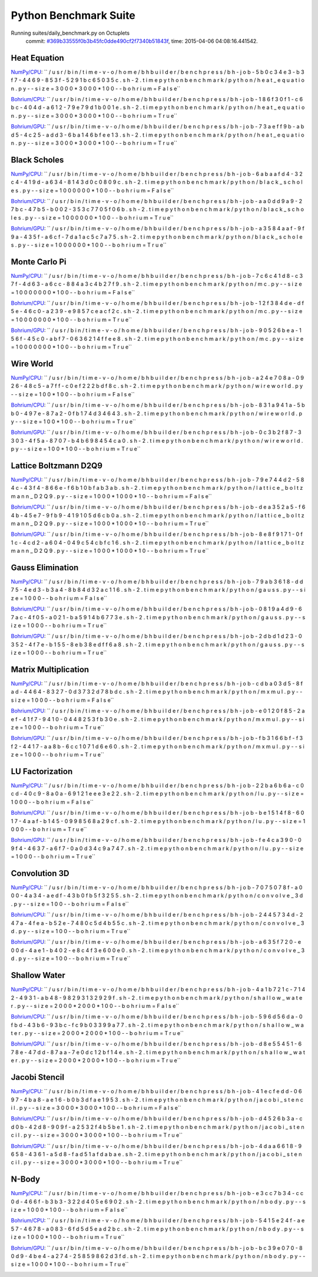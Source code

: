 
Python Benchmark Suite
======================

Running suites/daily_benchmark.py on Octuplets
    commit: `#369b33555f0b3b45fc0dde490cf2f7340b51843f <https://bitbucket.org/bohrium/bohrium/commits/369b33555f0b3b45fc0dde490cf2f7340b51843f>`_,
    time: 2015-04-06 04:08:16.441542.

Heat Equation
-------------

`NumPy/CPU <raw_output/heat_equation-NumPy-cpu.rst>`_: ``  / u s r / b i n / t i m e   - v   - o   / h o m e / b h b u i l d e r / b e n c h p r e s s / b h - j o b - 5 b 0 c 3 4 e 3 - b 3 f 7 - 4 4 6 9 - 8 5 3 f - 5 2 9 1 b c 6 5 0 3 5 c . s h - 2 . t i m e   p y t h o n   b e n c h m a r k / p y t h o n / h e a t _ e q u a t i o n . p y   - - s i z e = 3 0 0 0 * 3 0 0 0 * 1 0 0   - - b o h r i u m = F a l s e``

`Bohrium/CPU <raw_output/heat_equation-Bohrium-cpu.rst>`_: ``  / u s r / b i n / t i m e   - v   - o   / h o m e / b h b u i l d e r / b e n c h p r e s s / b h - j o b - 1 8 6 f 3 0 f 1 - c 6 b c - 4 0 4 d - a 6 1 2 - 7 9 e 7 9 d 1 b 0 0 1 e . s h - 2 . t i m e   p y t h o n   b e n c h m a r k / p y t h o n / h e a t _ e q u a t i o n . p y   - - s i z e = 3 0 0 0 * 3 0 0 0 * 1 0 0   - - b o h r i u m = T r u e``

`Bohrium/GPU <raw_output/heat_equation-Bohrium-gpu.rst>`_: ``  / u s r / b i n / t i m e   - v   - o   / h o m e / b h b u i l d e r / b e n c h p r e s s / b h - j o b - 7 3 a e f f 9 b - a b d 5 - 4 c 2 5 - a d d 3 - 6 b a 1 4 6 b f e e 1 3 . s h - 2 . t i m e   p y t h o n   b e n c h m a r k / p y t h o n / h e a t _ e q u a t i o n . p y   - - s i z e = 3 0 0 0 * 3 0 0 0 * 1 0 0   - - b o h r i u m = T r u e``



.. image:: https://bytebucket.org/bohrium/bohrium-by-night/raw/master/benchmark/gfx/heat_equation_runtime.png

Black Scholes
-------------

`NumPy/CPU <raw_output/black_scholes-NumPy-cpu.rst>`_: ``  / u s r / b i n / t i m e   - v   - o   / h o m e / b h b u i l d e r / b e n c h p r e s s / b h - j o b - 6 a b a a f d 4 - 3 2 c 4 - 4 1 9 d - a 6 3 4 - 8 1 4 3 d 0 c 0 8 0 9 c . s h - 2 . t i m e   p y t h o n   b e n c h m a r k / p y t h o n / b l a c k _ s c h o l e s . p y   - - s i z e = 1 0 0 0 0 0 0 * 1 0 0   - - b o h r i u m = F a l s e``

`Bohrium/CPU <raw_output/black_scholes-Bohrium-cpu.rst>`_: ``  / u s r / b i n / t i m e   - v   - o   / h o m e / b h b u i l d e r / b e n c h p r e s s / b h - j o b - a a 0 d d 9 a 9 - 2 7 b c - 4 7 b 5 - b 0 0 2 - 3 5 3 c 7 7 0 5 f 0 6 b . s h - 2 . t i m e   p y t h o n   b e n c h m a r k / p y t h o n / b l a c k _ s c h o l e s . p y   - - s i z e = 1 0 0 0 0 0 0 * 1 0 0   - - b o h r i u m = T r u e``

`Bohrium/GPU <raw_output/black_scholes-Bohrium-gpu.rst>`_: ``  / u s r / b i n / t i m e   - v   - o   / h o m e / b h b u i l d e r / b e n c h p r e s s / b h - j o b - a 3 5 8 4 a a f - 9 f 9 a - 4 3 5 f - a 6 c f - 7 d a 1 a c 5 c 7 a 7 5 . s h - 2 . t i m e   p y t h o n   b e n c h m a r k / p y t h o n / b l a c k _ s c h o l e s . p y   - - s i z e = 1 0 0 0 0 0 0 * 1 0 0   - - b o h r i u m = T r u e``



.. image:: https://bytebucket.org/bohrium/bohrium-by-night/raw/master/benchmark/gfx/black_scholes_runtime.png

Monte Carlo Pi
--------------

`NumPy/CPU <raw_output/mc-NumPy-cpu.rst>`_: ``  / u s r / b i n / t i m e   - v   - o   / h o m e / b h b u i l d e r / b e n c h p r e s s / b h - j o b - 7 c 6 c 4 1 d 8 - c 3 7 f - 4 d 6 3 - a 6 c c - 8 8 4 a 3 c 4 b 2 7 f 9 . s h - 2 . t i m e   p y t h o n   b e n c h m a r k / p y t h o n / m c . p y   - - s i z e = 1 0 0 0 0 0 0 0 * 1 0 0   - - b o h r i u m = F a l s e``

`Bohrium/CPU <raw_output/mc-Bohrium-cpu.rst>`_: ``  / u s r / b i n / t i m e   - v   - o   / h o m e / b h b u i l d e r / b e n c h p r e s s / b h - j o b - 1 2 f 3 8 4 d e - d f 5 e - 4 6 c 0 - a 2 3 9 - e 9 8 5 7 c e a c f 2 c . s h - 2 . t i m e   p y t h o n   b e n c h m a r k / p y t h o n / m c . p y   - - s i z e = 1 0 0 0 0 0 0 0 * 1 0 0   - - b o h r i u m = T r u e``

`Bohrium/GPU <raw_output/mc-Bohrium-gpu.rst>`_: ``  / u s r / b i n / t i m e   - v   - o   / h o m e / b h b u i l d e r / b e n c h p r e s s / b h - j o b - 9 0 5 2 6 b e a - 1 5 6 f - 4 5 c 0 - a b f 7 - 0 6 3 6 2 1 4 f f e e 8 . s h - 2 . t i m e   p y t h o n   b e n c h m a r k / p y t h o n / m c . p y   - - s i z e = 1 0 0 0 0 0 0 0 * 1 0 0   - - b o h r i u m = T r u e``



.. image:: https://bytebucket.org/bohrium/bohrium-by-night/raw/master/benchmark/gfx/mc_runtime.png

Wire World
----------

`NumPy/CPU <raw_output/wireworld-NumPy-cpu.rst>`_: ``  / u s r / b i n / t i m e   - v   - o   / h o m e / b h b u i l d e r / b e n c h p r e s s / b h - j o b - a 2 4 e 7 0 8 a - 0 9 2 6 - 4 8 c 5 - a 7 f f - c 0 e f 2 2 2 b d f 8 c . s h - 2 . t i m e   p y t h o n   b e n c h m a r k / p y t h o n / w i r e w o r l d . p y   - - s i z e = 1 0 0 * 1 0 0   - - b o h r i u m = F a l s e``

`Bohrium/CPU <raw_output/wireworld-Bohrium-cpu.rst>`_: ``  / u s r / b i n / t i m e   - v   - o   / h o m e / b h b u i l d e r / b e n c h p r e s s / b h - j o b - 8 3 1 a 9 4 1 a - 5 b b 0 - 4 9 7 e - 8 7 a 2 - 0 f b 1 7 4 d 3 4 6 4 3 . s h - 2 . t i m e   p y t h o n   b e n c h m a r k / p y t h o n / w i r e w o r l d . p y   - - s i z e = 1 0 0 * 1 0 0   - - b o h r i u m = T r u e``

`Bohrium/GPU <raw_output/wireworld-Bohrium-gpu.rst>`_: ``  / u s r / b i n / t i m e   - v   - o   / h o m e / b h b u i l d e r / b e n c h p r e s s / b h - j o b - 0 c 3 b 2 f 8 7 - 3 3 0 3 - 4 f 5 a - 8 7 0 7 - b 4 b 6 9 8 4 5 4 c a 0 . s h - 2 . t i m e   p y t h o n   b e n c h m a r k / p y t h o n / w i r e w o r l d . p y   - - s i z e = 1 0 0 * 1 0 0   - - b o h r i u m = T r u e``



.. image:: https://bytebucket.org/bohrium/bohrium-by-night/raw/master/benchmark/gfx/wireworld_runtime.png

Lattice Boltzmann D2Q9
----------------------

`NumPy/CPU <raw_output/lattice_boltzmann_D2Q9-NumPy-cpu.rst>`_: ``  / u s r / b i n / t i m e   - v   - o   / h o m e / b h b u i l d e r / b e n c h p r e s s / b h - j o b - 7 9 e 7 4 4 d 2 - 5 8 4 c - 4 3 f 4 - 8 6 6 e - f 6 b 1 0 b f a b 3 a b . s h - 2 . t i m e   p y t h o n   b e n c h m a r k / p y t h o n / l a t t i c e _ b o l t z m a n n _ D 2 Q 9 . p y   - - s i z e = 1 0 0 0 * 1 0 0 0 * 1 0   - - b o h r i u m = F a l s e``

`Bohrium/CPU <raw_output/lattice_boltzmann_D2Q9-Bohrium-cpu.rst>`_: ``  / u s r / b i n / t i m e   - v   - o   / h o m e / b h b u i l d e r / b e n c h p r e s s / b h - j o b - d e a 3 5 2 a 5 - f 6 4 b - 4 5 e 7 - 9 f b 9 - 4 1 9 1 0 5 d 6 c b 0 a . s h - 2 . t i m e   p y t h o n   b e n c h m a r k / p y t h o n / l a t t i c e _ b o l t z m a n n _ D 2 Q 9 . p y   - - s i z e = 1 0 0 0 * 1 0 0 0 * 1 0   - - b o h r i u m = T r u e``

`Bohrium/GPU <raw_output/lattice_boltzmann_D2Q9-Bohrium-gpu.rst>`_: ``  / u s r / b i n / t i m e   - v   - o   / h o m e / b h b u i l d e r / b e n c h p r e s s / b h - j o b - 8 e 8 f 9 1 7 1 - 0 f 1 c - 4 c d 2 - a 6 0 4 - 0 4 9 c 5 4 c b f c 1 6 . s h - 2 . t i m e   p y t h o n   b e n c h m a r k / p y t h o n / l a t t i c e _ b o l t z m a n n _ D 2 Q 9 . p y   - - s i z e = 1 0 0 0 * 1 0 0 0 * 1 0   - - b o h r i u m = T r u e``



.. image:: https://bytebucket.org/bohrium/bohrium-by-night/raw/master/benchmark/gfx/lattice_boltzmann_D2Q9_runtime.png

Gauss Elimination
-----------------

`NumPy/CPU <raw_output/gauss-NumPy-cpu.rst>`_: ``  / u s r / b i n / t i m e   - v   - o   / h o m e / b h b u i l d e r / b e n c h p r e s s / b h - j o b - 7 9 a b 3 6 1 8 - d d 7 5 - 4 e d 3 - b 3 a 4 - 8 b 8 4 d 3 2 a c 1 1 6 . s h - 2 . t i m e   p y t h o n   b e n c h m a r k / p y t h o n / g a u s s . p y   - - s i z e = 1 0 0 0   - - b o h r i u m = F a l s e``

`Bohrium/CPU <raw_output/gauss-Bohrium-cpu.rst>`_: ``  / u s r / b i n / t i m e   - v   - o   / h o m e / b h b u i l d e r / b e n c h p r e s s / b h - j o b - 0 8 1 9 a 4 d 9 - 6 7 a c - 4 f 0 5 - a 0 2 1 - b a 5 9 1 4 b 6 7 7 3 e . s h - 2 . t i m e   p y t h o n   b e n c h m a r k / p y t h o n / g a u s s . p y   - - s i z e = 1 0 0 0   - - b o h r i u m = T r u e``

`Bohrium/GPU <raw_output/gauss-Bohrium-gpu.rst>`_: ``  / u s r / b i n / t i m e   - v   - o   / h o m e / b h b u i l d e r / b e n c h p r e s s / b h - j o b - 2 d b d 1 d 2 3 - 0 3 5 2 - 4 f 7 e - b 1 5 5 - 8 e b 3 8 e d f f 6 a 8 . s h - 2 . t i m e   p y t h o n   b e n c h m a r k / p y t h o n / g a u s s . p y   - - s i z e = 1 0 0 0   - - b o h r i u m = T r u e``



.. image:: https://bytebucket.org/bohrium/bohrium-by-night/raw/master/benchmark/gfx/gauss_runtime.png

Matrix Multiplication
---------------------

`NumPy/CPU <raw_output/mxmul-NumPy-cpu.rst>`_: ``  / u s r / b i n / t i m e   - v   - o   / h o m e / b h b u i l d e r / b e n c h p r e s s / b h - j o b - c d b a 0 3 d 5 - 8 f a d - 4 4 6 4 - 8 3 2 7 - 0 d 3 7 3 2 d 7 8 b d c . s h - 2 . t i m e   p y t h o n   b e n c h m a r k / p y t h o n / m x m u l . p y   - - s i z e = 1 0 0 0   - - b o h r i u m = F a l s e``

`Bohrium/CPU <raw_output/mxmul-Bohrium-cpu.rst>`_: ``  / u s r / b i n / t i m e   - v   - o   / h o m e / b h b u i l d e r / b e n c h p r e s s / b h - j o b - e 0 1 2 0 f 8 5 - 2 a e f - 4 1 f 7 - 9 4 1 0 - 0 4 4 8 2 5 3 f b 3 0 e . s h - 2 . t i m e   p y t h o n   b e n c h m a r k / p y t h o n / m x m u l . p y   - - s i z e = 1 0 0 0   - - b o h r i u m = T r u e``

`Bohrium/GPU <raw_output/mxmul-Bohrium-gpu.rst>`_: ``  / u s r / b i n / t i m e   - v   - o   / h o m e / b h b u i l d e r / b e n c h p r e s s / b h - j o b - f b 3 1 6 6 b f - f 3 f 2 - 4 4 1 7 - a a 8 b - 6 c c 1 0 7 1 d 6 e 6 0 . s h - 2 . t i m e   p y t h o n   b e n c h m a r k / p y t h o n / m x m u l . p y   - - s i z e = 1 0 0 0   - - b o h r i u m = T r u e``



.. image:: https://bytebucket.org/bohrium/bohrium-by-night/raw/master/benchmark/gfx/mxmul_runtime.png

LU Factorization
----------------

`NumPy/CPU <raw_output/lu-NumPy-cpu.rst>`_: ``  / u s r / b i n / t i m e   - v   - o   / h o m e / b h b u i l d e r / b e n c h p r e s s / b h - j o b - 2 2 b a 6 b 6 a - c 0 c d - 4 0 c 9 - 8 a 0 a - 6 9 1 2 1 e e e 3 e 2 2 . s h - 2 . t i m e   p y t h o n   b e n c h m a r k / p y t h o n / l u . p y   - - s i z e = 1 0 0 0   - - b o h r i u m = F a l s e``

`Bohrium/CPU <raw_output/lu-Bohrium-cpu.rst>`_: ``  / u s r / b i n / t i m e   - v   - o   / h o m e / b h b u i l d e r / b e n c h p r e s s / b h - j o b - b e 1 5 1 4 f 8 - 6 0 1 7 - 4 a a f - b 1 4 5 - 0 9 9 8 5 6 8 a 2 9 c f . s h - 2 . t i m e   p y t h o n   b e n c h m a r k / p y t h o n / l u . p y   - - s i z e = 1 0 0 0   - - b o h r i u m = T r u e``

`Bohrium/GPU <raw_output/lu-Bohrium-gpu.rst>`_: ``  / u s r / b i n / t i m e   - v   - o   / h o m e / b h b u i l d e r / b e n c h p r e s s / b h - j o b - f e 4 c a 3 9 0 - 0 9 f 4 - 4 6 3 7 - a 6 f 7 - 0 a 0 d 3 4 c 9 a 7 4 7 . s h - 2 . t i m e   p y t h o n   b e n c h m a r k / p y t h o n / l u . p y   - - s i z e = 1 0 0 0   - - b o h r i u m = T r u e``



.. image:: https://bytebucket.org/bohrium/bohrium-by-night/raw/master/benchmark/gfx/lu_runtime.png

Convolution 3D
--------------

`NumPy/CPU <raw_output/convolve_3d-NumPy-cpu.rst>`_: ``  / u s r / b i n / t i m e   - v   - o   / h o m e / b h b u i l d e r / b e n c h p r e s s / b h - j o b - 7 0 7 5 0 7 8 f - a 0 0 0 - 4 a 3 4 - a e d f - 4 3 b 0 f b 5 f 3 2 5 5 . s h - 2 . t i m e   p y t h o n   b e n c h m a r k / p y t h o n / c o n v o l v e _ 3 d . p y   - - s i z e = 1 0 0   - - b o h r i u m = F a l s e``

`Bohrium/CPU <raw_output/convolve_3d-Bohrium-cpu.rst>`_: ``  / u s r / b i n / t i m e   - v   - o   / h o m e / b h b u i l d e r / b e n c h p r e s s / b h - j o b - 2 4 4 5 7 3 4 d - 2 4 7 a - 4 f e a - b 5 2 e - 7 4 8 0 c 5 d 4 b 5 5 c . s h - 2 . t i m e   p y t h o n   b e n c h m a r k / p y t h o n / c o n v o l v e _ 3 d . p y   - - s i z e = 1 0 0   - - b o h r i u m = T r u e``

`Bohrium/GPU <raw_output/convolve_3d-Bohrium-gpu.rst>`_: ``  / u s r / b i n / t i m e   - v   - o   / h o m e / b h b u i l d e r / b e n c h p r e s s / b h - j o b - a 6 3 5 f 7 2 0 - e 0 0 d - 4 a e 1 - b 4 0 2 - e 8 c 4 f 3 e 6 0 0 e 0 . s h - 2 . t i m e   p y t h o n   b e n c h m a r k / p y t h o n / c o n v o l v e _ 3 d . p y   - - s i z e = 1 0 0   - - b o h r i u m = T r u e``



.. image:: https://bytebucket.org/bohrium/bohrium-by-night/raw/master/benchmark/gfx/convolve_3d_runtime.png

Shallow Water
-------------

`NumPy/CPU <raw_output/shallow_water-NumPy-cpu.rst>`_: ``  / u s r / b i n / t i m e   - v   - o   / h o m e / b h b u i l d e r / b e n c h p r e s s / b h - j o b - 4 a 1 b 7 2 1 c - 7 1 4 2 - 4 9 3 1 - a b 4 8 - 9 8 2 9 3 1 3 2 9 2 9 f . s h - 2 . t i m e   p y t h o n   b e n c h m a r k / p y t h o n / s h a l l o w _ w a t e r . p y   - - s i z e = 2 0 0 0 * 2 0 0 0 * 1 0 0   - - b o h r i u m = F a l s e``

`Bohrium/CPU <raw_output/shallow_water-Bohrium-cpu.rst>`_: ``  / u s r / b i n / t i m e   - v   - o   / h o m e / b h b u i l d e r / b e n c h p r e s s / b h - j o b - 5 9 6 d 5 6 d a - 0 f b d - 4 3 b 6 - 9 3 b c - f c 9 b 0 3 3 9 9 a 7 7 . s h - 2 . t i m e   p y t h o n   b e n c h m a r k / p y t h o n / s h a l l o w _ w a t e r . p y   - - s i z e = 2 0 0 0 * 2 0 0 0 * 1 0 0   - - b o h r i u m = T r u e``

`Bohrium/GPU <raw_output/shallow_water-Bohrium-gpu.rst>`_: ``  / u s r / b i n / t i m e   - v   - o   / h o m e / b h b u i l d e r / b e n c h p r e s s / b h - j o b - d 8 e 5 5 4 5 1 - 6 7 8 e - 4 7 d d - 8 7 a a - 7 e 0 d c 1 2 b f 1 4 e . s h - 2 . t i m e   p y t h o n   b e n c h m a r k / p y t h o n / s h a l l o w _ w a t e r . p y   - - s i z e = 2 0 0 0 * 2 0 0 0 * 1 0 0   - - b o h r i u m = T r u e``



.. image:: https://bytebucket.org/bohrium/bohrium-by-night/raw/master/benchmark/gfx/shallow_water_runtime.png

Jacobi Stencil
--------------

`NumPy/CPU <raw_output/jacobi_stencil-NumPy-cpu.rst>`_: ``  / u s r / b i n / t i m e   - v   - o   / h o m e / b h b u i l d e r / b e n c h p r e s s / b h - j o b - 4 1 e c f e d d - 0 6 9 7 - 4 b a 8 - a e 1 6 - b 0 b 3 d f a e 1 9 5 3 . s h - 2 . t i m e   p y t h o n   b e n c h m a r k / p y t h o n / j a c o b i _ s t e n c i l . p y   - - s i z e = 3 0 0 0 * 3 0 0 0 * 1 0 0   - - b o h r i u m = F a l s e``

`Bohrium/CPU <raw_output/jacobi_stencil-Bohrium-cpu.rst>`_: ``  / u s r / b i n / t i m e   - v   - o   / h o m e / b h b u i l d e r / b e n c h p r e s s / b h - j o b - d 4 5 2 6 b 3 a - c d 0 b - 4 2 d 8 - 9 0 9 f - a 2 5 3 2 f 4 b 5 b e 1 . s h - 2 . t i m e   p y t h o n   b e n c h m a r k / p y t h o n / j a c o b i _ s t e n c i l . p y   - - s i z e = 3 0 0 0 * 3 0 0 0 * 1 0 0   - - b o h r i u m = T r u e``

`Bohrium/GPU <raw_output/jacobi_stencil-Bohrium-gpu.rst>`_: ``  / u s r / b i n / t i m e   - v   - o   / h o m e / b h b u i l d e r / b e n c h p r e s s / b h - j o b - 4 d a a 6 6 1 8 - 9 6 5 8 - 4 3 6 1 - a 5 d 8 - f a d 5 1 a f d a b a e . s h - 2 . t i m e   p y t h o n   b e n c h m a r k / p y t h o n / j a c o b i _ s t e n c i l . p y   - - s i z e = 3 0 0 0 * 3 0 0 0 * 1 0 0   - - b o h r i u m = T r u e``



.. image:: https://bytebucket.org/bohrium/bohrium-by-night/raw/master/benchmark/gfx/jacobi_stencil_runtime.png

N-Body
------

`NumPy/CPU <raw_output/nbody-NumPy-cpu.rst>`_: ``  / u s r / b i n / t i m e   - v   - o   / h o m e / b h b u i l d e r / b e n c h p r e s s / b h - j o b - e 3 c c 7 b 3 4 - c c 0 d - 4 6 6 f - b 3 b 3 - 3 2 2 d 4 0 5 e 6 9 0 2 . s h - 2 . t i m e   p y t h o n   b e n c h m a r k / p y t h o n / n b o d y . p y   - - s i z e = 1 0 0 0 * 1 0 0   - - b o h r i u m = F a l s e``

`Bohrium/CPU <raw_output/nbody-Bohrium-cpu.rst>`_: ``  / u s r / b i n / t i m e   - v   - o   / h o m e / b h b u i l d e r / b e n c h p r e s s / b h - j o b - 5 4 1 5 e 2 4 f - a e 5 7 - 4 6 7 8 - a 0 8 3 - 6 f d 5 d 5 e a d 2 b c . s h - 2 . t i m e   p y t h o n   b e n c h m a r k / p y t h o n / n b o d y . p y   - - s i z e = 1 0 0 0 * 1 0 0   - - b o h r i u m = T r u e``

`Bohrium/GPU <raw_output/nbody-Bohrium-gpu.rst>`_: ``  / u s r / b i n / t i m e   - v   - o   / h o m e / b h b u i l d e r / b e n c h p r e s s / b h - j o b - b c 3 9 e 0 7 0 - 8 0 d 9 - 4 b e 4 - a 2 7 4 - 2 5 8 5 9 8 6 2 d 3 f d . s h - 2 . t i m e   p y t h o n   b e n c h m a r k / p y t h o n / n b o d y . p y   - - s i z e = 1 0 0 0 * 1 0 0   - - b o h r i u m = T r u e``



.. image:: https://bytebucket.org/bohrium/bohrium-by-night/raw/master/benchmark/gfx/nbody_runtime.png

